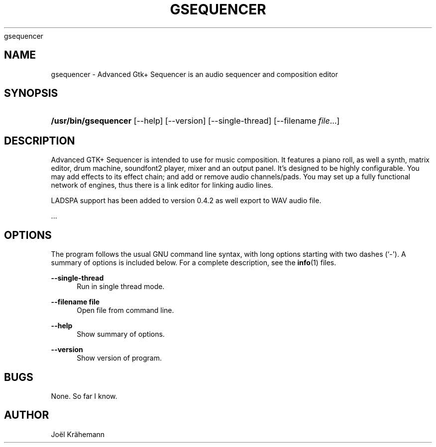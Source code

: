 '\" t
.\"     Title: 
      gsequencer
    
.\"    Author: [see the "AUTHOR" section]
.\" Generator: DocBook XSL Stylesheets v1.78.1 <http://docbook.sf.net/>
.\"      Date: 2015-06-15
.\"    Manual: gsequencer v0.4.2
.\"    Source: gsequencer v0.4.2
.\"  Language: English
.\"
.TH "GSEQUENCER" "1" "2015\-06\-15" "gsequencer v0.4.2" "gsequencer v0.4.2"
.\" -----------------------------------------------------------------
.\" * Define some portability stuff
.\" -----------------------------------------------------------------
.\" ~~~~~~~~~~~~~~~~~~~~~~~~~~~~~~~~~~~~~~~~~~~~~~~~~~~~~~~~~~~~~~~~~
.\" http://bugs.debian.org/507673
.\" http://lists.gnu.org/archive/html/groff/2009-02/msg00013.html
.\" ~~~~~~~~~~~~~~~~~~~~~~~~~~~~~~~~~~~~~~~~~~~~~~~~~~~~~~~~~~~~~~~~~
.ie \n(.g .ds Aq \(aq
.el       .ds Aq '
.\" -----------------------------------------------------------------
.\" * set default formatting
.\" -----------------------------------------------------------------
.\" disable hyphenation
.nh
.\" disable justification (adjust text to left margin only)
.ad l
.\" -----------------------------------------------------------------
.\" * MAIN CONTENT STARTS HERE *
.\" -----------------------------------------------------------------
.SH "NAME"
gsequencer \- Advanced Gtk+ Sequencer is an audio sequencer and composition editor
.SH "SYNOPSIS"
.HP \w'\fB/usr/bin/gsequencer\fR\ 'u
\fB/usr/bin/gsequencer\fR [\-\-help] [\-\-version] [\-\-single\-thread] [\-\-filename\ \fIfile\fR...]
.SH "DESCRIPTION"
.PP
Advanced GTK+ Sequencer is intended to use for music composition\&. It features a piano roll, as well a synth, matrix editor, drum machine, soundfont2 player, mixer and an output panel\&. It\(cqs designed to be highly configurable\&. You may add effects to its effect chain; and add or remove audio channels/pads\&. You may set up a fully functional network of engines, thus there is a link editor for linking audio lines\&.
.PP
LADSPA support has been added to version 0\&.4\&.2 as well export to WAV audio file\&.
.PP
\&...
.SH "OPTIONS"
.PP
The program follows the usual GNU command line syntax, with long options starting with two dashes (`\-\*(Aq)\&. A summary of options is included below\&. For a complete description, see the
\fBinfo\fR(1)
files\&.
.PP
\fB\-\-single\-thread\fR
.RS 4
Run in single thread mode\&.
.RE
.PP
\fB\-\-filename file\fR
.RS 4
Open file from command line\&.
.RE
.PP
\fB\-\-help\fR
.RS 4
Show summary of options\&.
.RE
.PP
\fB\-\-version\fR
.RS 4
Show version of program\&.
.RE
.SH "BUGS"
.PP
None\&. So far I know\&.
.SH "AUTHOR"
.PP
Jo\(:el Kr\(:ahemann

